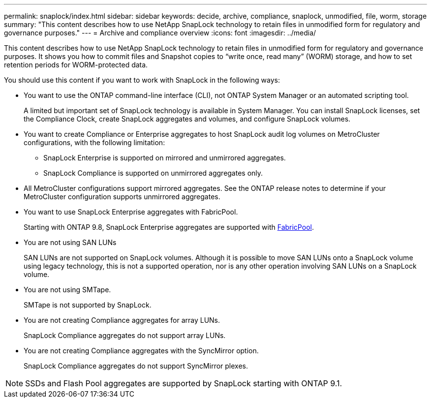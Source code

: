 ---
permalink: snaplock/index.html
sidebar: sidebar
keywords: decide, archive, compliance, snaplock, unmodified, file, worm, storage
summary: "This content describes how to use NetApp SnapLock technology to retain files in unmodified form for regulatory and governance purposes."
---
= Archive and compliance overview
:icons: font
:imagesdir: ../media/

[.lead]
This content describes how to use NetApp SnapLock technology to retain files in unmodified form for regulatory and governance purposes. It shows you how to commit files and Snapshot copies to "`write once, read many`" (WORM) storage, and how to set retention periods for WORM-protected data.

You should use this content if you want to work with SnapLock in the following ways:

* You want to use the ONTAP command-line interface (CLI), not ONTAP System Manager or an automated scripting tool.
+
A limited but important set of SnapLock technology is available in System Manager. You can install SnapLock licenses, set the Compliance Clock, create SnapLock aggregates and volumes, and configure SnapLock volumes.

* You want to create Compliance or Enterprise aggregates to host SnapLock audit log volumes on MetroCluster configurations, with the following limitation:
 ** SnapLock Enterprise is supported on mirrored and unmirrored aggregates.
 ** SnapLock Compliance is supported on unmirrored aggregates only.

* All MetroCluster configurations support mirrored aggregates. See the ONTAP release notes to determine if your MetroCluster configuration supports unmirrored aggregates.

* You want to use SnapLock Enterprise aggregates with FabricPool.
+
Starting with ONTAP 9.8, SnapLock Enterprise aggregates are supported with link:/../fabricpool/index.html[FabricPool].

* You are not using SAN LUNs
+
SAN LUNs are not supported on SnapLock volumes. Although it is possible to move SAN LUNs onto a SnapLock volume using legacy technology, this is not a supported operation, nor is any other operation involving SAN LUNs on a SnapLock volume.

* You are not using SMTape.
+
SMTape is not supported by SnapLock.

* You are not creating Compliance aggregates for array LUNs.
+
SnapLock Compliance aggregates do not support array LUNs.

* You are not creating Compliance aggregates with the SyncMirror option.
+
SnapLock Compliance aggregates do not support SyncMirror plexes.

[NOTE]
====
SSDs and Flash Pool aggregates are supported by SnapLock starting with ONTAP 9.1.

// This is the correct link for the 9.1 to 9.0 downgrade process.  Do not point to the SM content for this procedure; aherbin; 23-Sept-2021

====
